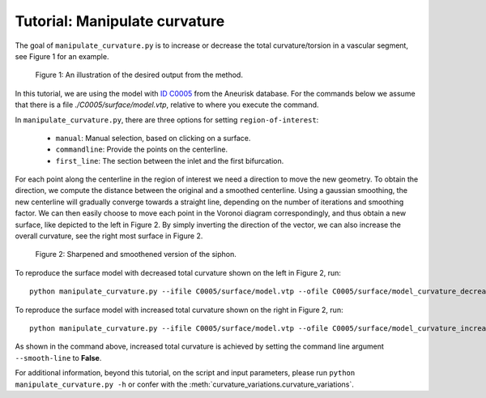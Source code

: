 .. title:: Tutorial: Manipulate curvature

.. _manipulate_curvature:

==============================
Tutorial: Manipulate curvature
==============================

The goal of ``manipulate_curvature.py`` is to increase or decrease the
total curvature/torsion in a vascular segment, see Figure 1 for an example.

.. figure:: Curvature.png
  
  Figure 1: An illustration of the desired output from the method.

In this tutorial, we are using the model with
`ID C0005 <http://ecm2.mathcs.emory.edu/aneuriskdata/download/C0005/C0005_models.tar.gz>`_
from the Aneurisk database. For the commands below we assume that there is a
file `./C0005/surface/model.vtp`, relative to where you execute the command.

In ``manipulate_curvature.py``, there are three options for setting
``region-of-interest``:

 * ``manual``: Manual selection, based on clicking on a surface.
 * ``commandline``: Provide the points on the centerline.
 * ``first_line``: The section between the inlet and the first bifurcation.

For each point along the centerline in the region of interest
we need a direction to move the new geometry. To obtain the direction,
we compute the distance between the original and a smoothed
centerline. Using a gaussian smoothing, the new centerline will gradually converge
towards a straight line, depending on the number of iterations and smoothing factor.
We can then easily choose to move each point in the Voronoi diagram correspondingly,
and thus obtain a new surface, like depicted to the left in Figure 2. By simply
inverting the direction of the vector, we can also increase the overall curvature,
see the right most surface in Figure 2.

.. figure:: curvature_variation.png

  Figure 2: Sharpened and smoothened version of the siphon.

To reproduce the surface model with decreased total curvature shown on the left in Figure 2, run::

        python manipulate_curvature.py --ifile C0005/surface/model.vtp --ofile C0005/surface/model_curvature_decreased.vtp --smooth-line True --iterations 100 --smooth-factor-line 1.8  --region-of-interest first_line --poly-ball-size 250 250 250

To reproduce the surface model with increased total curvature shown on the right in Figure 2, run::

        python manipulate_curvature.py --ifile C0005/surface/model.vtp --ofile C0005/surface/model_curvature_increased.vtp --smooth-line False --iterations 100 --smooth-factor-line 1.8  --region-of-interest first_line --poly-ball-size 250 250 250

As shown in the command above, increased total curvature is achieved by setting the command line argument ``--smooth-line`` to **False**.

For additional information, beyond this tutorial, on the script and
input parameters, please run ``python manipulate_curvature.py -h`` or confer with
the :meth:`curvature_variations.curvature_variations`.
